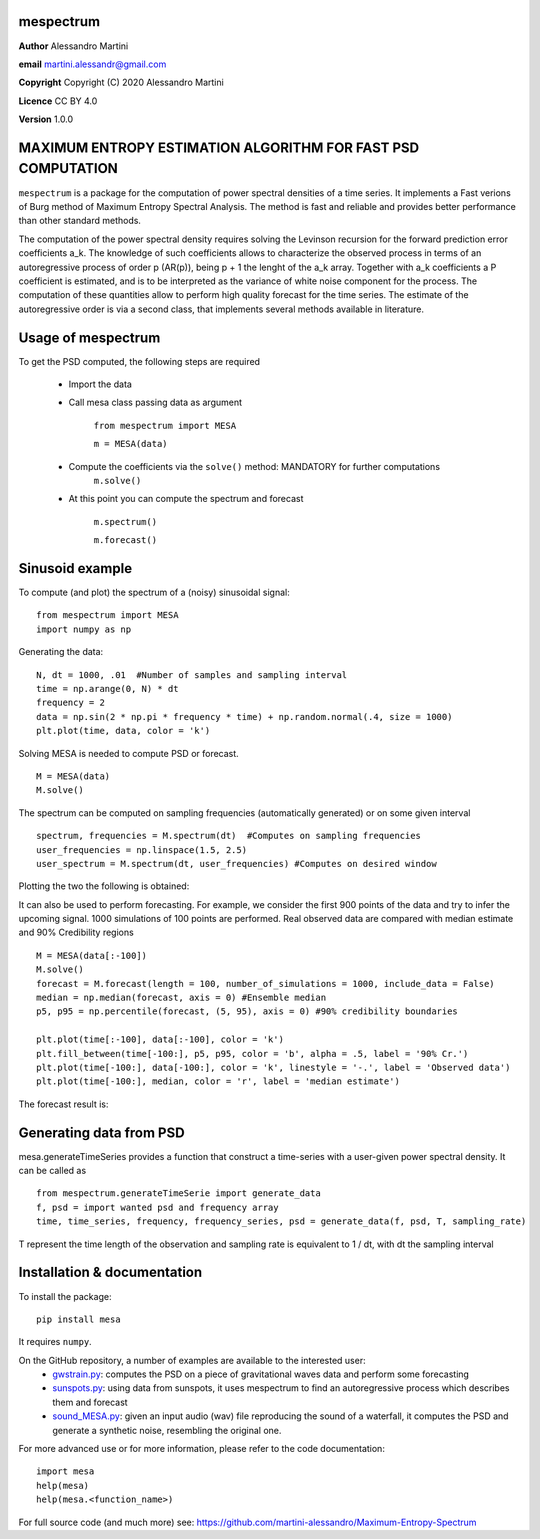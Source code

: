 mespectrum
==========

**Author** Alessandro Martini

**email** martini.alessandr@gmail.com

**Copyright** Copyright (C) 2020 Alessandro Martini

**Licence** CC BY 4.0

**Version** 1.0.0

MAXIMUM ENTROPY ESTIMATION ALGORITHM FOR FAST PSD COMPUTATION
=============================================================

``mespectrum`` is a package for the computation of power spectral densities of a time series. 
It implements a Fast verions of Burg method of Maximum Entropy Spectral Analysis.
The method is fast and reliable and provides better performance than other standard methods.
 
The computation of the power spectral density requires solving the Levinson recursion for the 
forward prediction error coefficients a_k.
The knowledge of such coefficients allows to characterize the observed process in terms of 
an autoregressive process of order p (AR(p)), being p + 1 the lenght of the a_k array. Together
with a_k coefficients a P coefficient is estimated, and is to be interpreted as the variance of 
white noise component for the process. 
The computation of these quantities allow to perform high quality forecast for the time series.
The estimate of the autoregressive order is via a second class, that implements several methods
available in literature. 

Usage of mespectrum
===================

To get the PSD computed, the following steps are required

   * Import the data
   
   * Call mesa class passing data as argument

	``from mespectrum import MESA``

	``m = MESA(data)``
	
   
   * Compute the coefficients via the ``solve()`` method: MANDATORY for further computations 
	``m.solve()``
 
  
   * At this point you can compute the spectrum and forecast
  
      ``m.spectrum()``

      ``m.forecast()``
   

Sinusoid example 
================
To compute (and plot) the spectrum of a (noisy) sinusoidal signal:
::

	from mespectrum import MESA 
	import numpy as np

Generating the data: 
::

	N, dt = 1000, .01  #Number of samples and sampling interval
	time = np.arange(0, N) * dt
	frequency = 2  
	data = np.sin(2 * np.pi * frequency * time) + np.random.normal(.4, size = 1000) 
	plt.plot(time, data, color = 'k') 
	
.. image:: https://raw.githubusercontent.com/martini-alessandro/Maximum-Entropy-Spectrum/main/mesa_package/ReadMeFigures/Data.jpeg
   :width: 700px
   
   
   
Solving MESA is needed to compute PSD or forecast. 
::

	M = MESA(data) 
	M.solve() 
	
The spectrum can be computed on sampling frequencies (automatically generated) or on 
some given interval 
::

	spectrum, frequencies = M.spectrum(dt)  #Computes on sampling frequencies 
	user_frequencies = np.linspace(1.5, 2.5)
	user_spectrum = M.spectrum(dt, user_frequencies) #Computes on desired window
	
Plotting the two the following is obtained: 

.. image:: https://raw.githubusercontent.com/martini-alessandro/Maximum-Entropy-Spectrum/main/mesa_package/ReadMeFigures/Spectrum.jpeg
   :width: 700px
   
   
   
It can also be used to perform forecasting. For example, we consider the first 900 points 
of the data and try to infer the upcoming signal. 1000 simulations of 100 points are performed.
Real observed data are compared with median estimate and 90% Credibility regions 
::


	M = MESA(data[:-100]) 
	M.solve() 
	forecast = M.forecast(length = 100, number_of_simulations = 1000, include_data = False) 
	median = np.median(forecast, axis = 0) #Ensemble median 
	p5, p95 = np.percentile(forecast, (5, 95), axis = 0) #90% credibility boundaries
	
	plt.plot(time[:-100], data[:-100], color = 'k')
	plt.fill_between(time[-100:], p5, p95, color = 'b', alpha = .5, label = '90% Cr.') 
	plt.plot(time[-100:], data[-100:], color = 'k', linestyle = '-.', label = 'Observed data') 
	plt.plot(time[-100:], median, color = 'r', label = 'median estimate') 
	 
 

The forecast result is: 

.. image:: https://raw.githubusercontent.com/martini-alessandro/Maximum-Entropy-Spectrum/main/mesa_package/ReadMeFigures/Forecast.jpeg
   :width: 700px


Generating data from PSD
============================
mesa.generateTimeSeries provides a function that construct a time-series with a user-given power 
spectral density. It can be called as 
:: 
	from mespectrum.generateTimeSerie import generate_data
	f, psd = import wanted psd and frequency array 
	time, time_series, frequency, frequency_series, psd = generate_data(f, psd, T, sampling_rate)
	
T represent the time length of the observation and sampling rate is equivalent to 1 / dt, with dt the sampling interval
 

Installation & documentation
============================
To install the package: ::

	pip install mesa

It requires ``numpy``.

On the GitHub repository, a number of examples are available to the interested user:
 	* `gwstrain.py <https://github.com/martini-alessandro/Maximum-Entropy-Spectrum/blob/main/examples/gwstrain.py>`_: computes the PSD on a piece of gravitational waves data and perform some forecasting
 	* `sunspots.py <https://github.com/martini-alessandro/Maximum-Entropy-Spectrum/blob/main/examples/sunspots.py>`_: using data from sunspots, it uses mespectrum to find an autoregressive process which describes them and forecast
 	* `sound_MESA.py <https://github.com/martini-alessandro/Maximum-Entropy-Spectrum/blob/main/examples/sound_MESA.py>`_: given an input audio (wav) file reproducing the sound of a waterfall, it computes the PSD and generate a synthetic noise, resembling the original one.

For more advanced use or for more information, please refer to the code documentation: ::

	import mesa
	help(mesa)
	help(mesa.<function_name>)

For full source code (and much more) see: https://github.com/martini-alessandro/Maximum-Entropy-Spectrum
